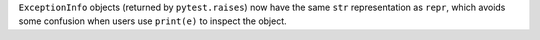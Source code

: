 ``ExceptionInfo`` objects (returned by ``pytest.raises``) now have the same ``str`` representation as ``repr``, which
avoids some confusion when users use ``print(e)`` to inspect the object.
